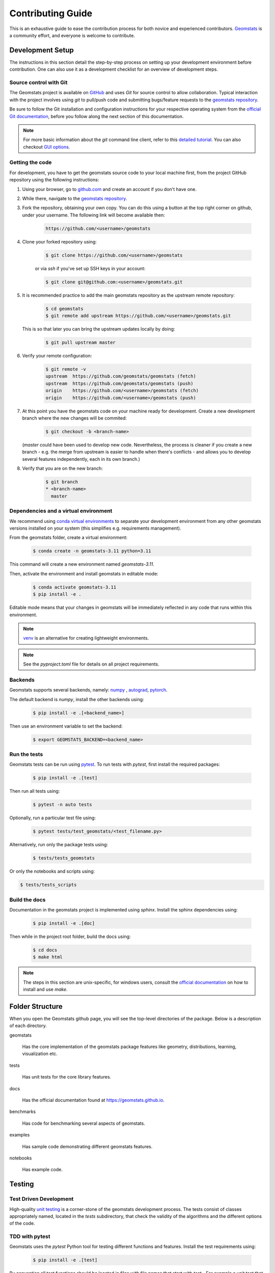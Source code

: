 .. _contributing:

==================
Contributing Guide
==================

This is an exhaustive guide to ease the contribution
process for both novice and experienced contributors.
`Geomstats <https://github.com/geomstats/geomstats>`_ is a 
community effort, and everyone is welcome to contribute.


.. _dev-setup:

Development Setup
=================

The instructions in this section detail the step-by-step
process on setting up your development environment before
contribution. One can also use it as a development checklist
for an overview of development steps.


.. _source-control:

Source control with Git
-----------------------

The Geomstats project is available on `GitHub <https://github.com/geomstats/geomstats>`_ and uses `Git` for source control to allow collaboration.
Typical interaction with the project involves using `git` to pull/push code and 
submitting bugs/feature requests to the `geomstats repository <https://github.com/geomstats/geomstats>`_.

Be sure to follow the Git installation and configuration instructions for your
respective operating system from the 
`official Git documentation <https://git-scm.com/book/en/v2/Getting-Started-Installing-Git>`_, 
before you follow along the next section of this documentation.

.. note::
   For more basic information about the `git` command line client, refer to 
   this `detailed tutorial <https://docs.github.com/en/get-started/using-git/about-git>`_.
   You can also checkout `GUI options <https://git-scm.com/downloads/guis/>`_.


.. _getting-the-code:

Getting the code
-----------------

For development, you have to get the geomstats source code to your local machine first,
from the project GitHub repository using the following instructions:

#. Using your browser, go to `github.com <https://github.com>`_ and create an account if you don't have one.

#. While there, navigate to the `geomstats repository <https://github.com/geomstats/geomstats>`_.

#. Fork the repository, obtaining your own copy. You can do this  using a button at the top right corner on github, under your username. The following link will become available then:

    .. code-block:: bash

      https://github.com/<username>/geomstats
   

#. Clone your forked repository using:

    .. code-block:: bash

      $ git clone https://github.com/<username>/geomstats

    or via `ssh` if you've set up SSH keys in your account:

    .. code-block:: bash

      $ git clone git@github.com:<username>/geomstats.git


#. It is recommended practice to add the main geomstats repository as the upstream remote repository:

    .. code-block:: bash

      $ cd geomstats
      $ git remote add upstream https://github.com/<username>/geomstats.git

   This is so that later you can bring the upstream updates locally by doing:

       .. code-block:: bash

          $ git pull upstream master


#. Verify your remote configuration:

    .. code-block:: bash

      $ git remote -v
      upstream	https://github.com/geomstats/geomstats (fetch)
      upstream	https://github.com/geomstats/geomstats (push)
      origin	https://github.com/<username>/geomstats (fetch)
      origin	https://github.com/<username>/geomstats (push)


#. | At this point you have the geomstats code on your machine ready for development. Create a new development branch where the new changes will be commited:

    .. code-block:: bash

      $ git checkout -b <branch-name>
   
   (`master` could have been used to develop new code. Nevertheless, the process is cleaner if you create a new branch - e.g. the merge from upstream is easier to handle when there's conflicts - and allows you to develop several features independently, each in its own branch.)

#. Verify that you are on the new branch:

    .. code-block:: bash

      $ git branch
      * <branch-name>
        master


.. _dependencies

Dependencies and a virtual environment
---------------------------------------

We recommend using `conda virtual environments <https://docs.conda.io/projects/conda/en/latest/user-guide/tasks/manage-environments.html>`_ to separate your development environment from any other geomstats versions installed on your system (this simplifies e.g. requirements management). 

From the geomstats folder, create a virtual environment:

    .. code-block:: bash

      $ conda create -n geomstats-3.11 python=3.11


This command will create a new environment named `geomstats-3.11`.


Then, activate the environment and install geomstats in editable mode:

  .. code-block:: bash

    $ conda activate geomstats-3.11
    $ pip install -e .


Editable mode means that your changes in geomstats will be immediately reflected in any code that runs within this environment.


.. note::
  `venv <https://docs.python.org/3/library/venv.html>`_ is an alternative for creating lightweight environments.


.. note::
   See the `pyproject.toml` file for details on all project requirements.


.. _backends-dev

Backends
--------

Geomstats supports several backends, namely: `numpy <https://numpy.org/doc/>`_ , 
`autograd <https://autograd.readthedocs.io/en/latest/>`_,
`pytorch <https://pytorch.org/docs/stable/index.html>`_.

The default backend is `numpy`, install the other backends using:

    .. code-block:: bash  

      $ pip install -e .[<backend_name>]

Then use an environment variable to set the backend:

    .. code-block:: bash

      $ export GEOMSTATS_BACKEND=<backend_name>


.. _run tests

Run the tests
--------------

Geomstats tests can be run using `pytest <https://docs.pytest.org/en/7.1.x/>`_.
To run tests with `pytest`, first install the required packages:

    .. code-block:: bash 

      $ pip install -e .[test]


Then run all tests using:

    .. code-block:: bash 

      $ pytest -n auto tests


Optionally, run a particular test file using:

    .. code-block:: bash 

      $ pytest tests/test_geomstats/<test_filename.py>


Alternatively, run only the package tests using:

   .. code-block:: bash 

         $ tests/tests_geomstats


Or only the notebooks and scripts using:

.. code-block:: bash 

         $ tests/tests_scripts


.. _build-the-docs:

Build the docs
--------------

Documentation in the geomstats project is implemented using `sphinx`.
Install the sphinx dependencies using:

    .. code-block:: bash 

      $ pip install -e .[doc]

Then while in the project root folder, build the docs using:

    .. code-block:: bash 

      $ cd docs
      $ make html


.. note::

  The steps in this section are unix-specific, for windows users, consult the `official documentation <http://gnuwin32.sourceforge.net/packages/make.htm>`_ on how to install and use `make`.


Folder Structure
=================

When you open the Geomstats github page, you will see the top-level directories of the package. 
Below is a description of each directory.

geomstats

  Has the core implementation of the geomstats package features like 
  geometry, distributions, learning, visualization etc.

tests

  Has unit tests for the core library features.

docs

  Has the official documentation found at https://geomstats.github.io.

benchmarks

  Has code for benchmarking several aspects of geomstats.

examples

  Has sample code demonstrating different geomstats features.

notebooks

  Has example code.


Testing
========

Test Driven Development
-------------------------

High-quality `unit testing <https://en.wikipedia.org/wiki/Unit_testing>`_
is a corner-stone of the geomstats development process.
The tests consist of classes appropriately named, located in the `tests`
subdirectory, that check the validity of the algorithms and the
different options of the code.


TDD with pytest
-----------------

Geomstats uses the `pytest` Python tool for testing different functions and features.
Install the test requirements using:

    .. code-block:: bash 

      $ pip install -e .[test]

By convention all test functions should be located in files with file names
that start with `test_`. For example a unit test that exercises the Python
addition functionality can be written as follows:

    .. code-block:: bash 

      # test_add.py

      def add(x, y):
         return x + y

      def test_capital_case():
         assert add(4, 5) == 9

Use an `assert` statement to check that the function under test returns
the correct output. Then run the test using:

    .. code-block:: bash 

      $ pytest test_add.py


.. _run-tests-geomstats

Writing tests for geomstats
----------------------------

For each function `my_fun` that you implement in a given `my_module.py`, 
you should add the corresponding test
function `test_my_fun` in the file `test_my_module.py`. 

We expect code coverage of new features to be at least 90%, which is 
automatically verified by the `codecov` software when you submit a PR. 
You should also add `test_my_fun_vect` tests to ensure that your code 
is vectorized.

Running tests
--------------

First, run the tests related to your changes. For example, if you changed
something in `geomstats/spd_matrices_space.py`, you can run tests by file name:

    .. code-block:: bash 

      $ pytest tests/tests_geomstats/test_spd_matrices.py

Then run the tests of the whole codebase to check that your feature is
not breaking anything:

    .. code-block:: bash 

      $ pytest tests/test_geomstats/

This way, further modifications on the code base are guaranteed
to be consistent with the desired behavior. Merging your PR 
should not break any test.


Workflow of a contribution 
===========================

The best way to start contributing is by finding a part of the project that is more familiar to you (e.g. a specific manifold or metric, a learning algoritgm, etc). Instead, if these concepts are new to you and you would like to contribute while learning, look at some of the existing issues.


.. _new-contributors:

Create or choose an issue for new contributors
----------------------------------------------

New contributors should look for the following tags when searching for issues.  We
strongly recommend that new contributors tackle `easy` issues first. This helps
the contributor become familiar with the contribution workflow, and for the core
devs to become acquainted with the contributor; besides, we frequently
underestimate how easy an issue is to solve!

.. topic:: good first issue tag

    A great way to start contributing to geomstats is to pick an item from
    the list of `good first issues
    <https://github.com/geomstats/geomstats/issues?q=is%3Aopen+is%3Aissue+label%3A%22good+first+issue%22>`_
    in the issue tracker. Resolving these issues will allow you to start contributing
    to the project without much prior knowledge. If you have already contributed
    to geomstats, you should look at easy issues instead.

.. topic:: starter project tag

    If you have already contributed to geomstats, another great way to contribute
    to geomstats is to pick an item from the list of `starter project
    <https://github.com/geomstats/geomstats/labels/starter%project>`_ in the issue
    tracker. Your assistance in this area will be greatly appreciated by the
    more experienced developers as it helps free up their time to concentrate on
    other issues.

.. topic:: help wanted tag

    We often use the help wanted tag to mark issues regardless of difficulty. Additionally,
    we use the help wanted tag to mark Pull Requests which have been abandoned
    by their original contributor and are available for someone to pick up where the original
    contributor left off. The list of issues with the help wanted tag can be found
    `here <https://github.com/geomstats/geomstats/labels/help%20wanted>`__ .

    Note that not all issues which need contributors will have this tag.


Making changes
---------------

The preferred way to contribute to geomstats is to fork the `main
repository <https://github.com/geomstats/geomstats/>`__ and submit a "pull request" (PR).

Follow the guidelines detailed in :ref:`getting-the-code` to setup the development environment.
Then, follow the next steps before submitting a PR:

#. Synchronize your master branch with the upstream master branch:

    .. code-block:: bash 

        $ git checkout master
        $ git pull upstream master

#. | Create a feature branch to hold your development changes:

    .. code-block:: bash 

        $ git checkout -b <branch-name>

#. Make changes.

#. When you're done editing, add changed files using ``git add`` and then ``git commit``:

    .. code-block:: bash 

       $ git add <modified_files>
       $ git commit -m "Add my feature"

   to record your changes. Your commit message should respect the `good
   commit messages guidelines <https://git-scm.com/book/en/v2/Distributed-Git-Contributing-to-a-Project>`_. (`How to Write a Git Commit Message <https://cbea.ms/git-commit/>`_ also provides good advice.)

   .. note::
      Before commit, make sure you have run the `black <https://github.com/psf/black>`_ and 
      `flake8 <https://github.com/PyCQA/flake8>`_ tools for proper code formatting.

   Then push the changes to your GitHub account with:

    .. code-block:: bash 

         $ git push origin <branch-name>

   Use the `-u` flag if the branch does not exist yet remotely.

#. Follow `these <https://help.github.com/articles/creating-a-pull-request-from-a-fork>`_
   instructions to create a pull request from your fork. This will send an
   email to the committers. You may want to consider sending an email to the
   mailing list hi@geomstats.ai for more visibility.

#. Repeat 3. and 4. following the reviewers requests. 


It is often helpful to keep your local feature branch synchronized with the
latest changes of the main geomstats repository. Bring remote changes locally:

    .. code-block:: bash 

      $ git checkout master
      $ git pull upstream master

And then merge them into your branch:

    .. code-block:: bash 

      $ git checkout <branch-name>
      $ git merge master


.. note::
   Refer to the
   `Git documentation related to resolving merge conflict using the command
   line <https://help.github.com/articles/resolving-a-merge-conflict-using-the-command-line/>`_.
   The `Git documentation <https://git-scm.com/documentation>`_ and
   http://try.github.io are excellent resources to get started with git,
   and understanding all of the commands shown here.

Pull Request Checklist
----------------------

In order to ease the reviewing process, we recommend that your contribution
complies with the following rules. The **bolded** ones are especially important:

#. **Give your pull request a helpful title.** This summarises what your
   contribution does. This title will often become the commit message once
   merged so it should summarise your contribution for posterity. In some
   cases `Fix <ISSUE TITLE>` is enough. `Fix #<ISSUE NUMBER>` is never a
   good title.

#. **Make sure that your code is** `vectorized
   <https://www.geeksforgeeks.org/vectorization-in-python/>`_. For vectorized matrix operations we recommend using the
   methods of the  `Matrices <https://github.com/geomstats/geomstats/blob/master/geomstats/geometry/matrices.py>`_
   class instead of lower level backend functions, as they are automatically vectorized.

#. **Submit your code with associated unit tests**. High-quality
   `unit testing <https://en.wikipedia.org/wiki/Unit_testing>`_
   is a corner-stone of the geomstats development process.
   The tests are functions appropriately named, located in the `tests`
   subdirectory, that check the validity of the algorithms and the
   different options of the code. For each function `my_fun` that you
   implement in a given `my_module.py`, you should add the corresponding test
   function `test_my_fun` in the file `test_my_module.py`. We expect code
   coverage of new features to be at least 90%, which is automatically verified
   by the `codecov` software when you submit a PR. You should also add
   `test_my_fun_vect` tests to ensure that your code is vectorized.

#. **Make sure your code passes all unit tests**. First,
   run the tests related to your changes. For example, if you changed
   something in `geomstats/spd_matrices_space.py`::

        $ pytest tests/tests_geomstats/test_spd_matrices.py

   and then run the tests of the whole codebase to check that your feature is
   not breaking any of them::

        $ pytest tests/

   This way, further modifications on the code base are guaranteed
   to be consistent with the desired behavior. Merging your PR should not break
   any test in any backend.

#. **Make sure that your PR follows Python international style guidelines**,
   `PEP8 <https://www.python.org/dev/peps/pep-0008>`_. The `flake8` package
   automatically checks for style violations when you
   submit your PR. We recommend installing flake8 with its plugins on your
   machine by running::

    $ pip install -e .[dev]

   Then before any commit, run::

    $ flake8 geomstats tests

   To prevent adding commits which fail to adhere to the PEP8 guidelines, we
   include a `pre-commit <https://pre-commit.com/>`_ config, which immediately
   invokes flake8 on all files staged for commit when running `git commit`. To
   enable the hook, simply run `pre-commit install` after installing
   `pre-commit` either manually via `pip` or as part of the development requirements.

   Please avoid reformatting parts of the file that your pull request doesn't
   change, as it distracts during code reviews.

#. **Make sure that your PR follows geomstats coding style and API** (see :ref:`coding-guidelines`). Ensuring style consistency throughout
   geomstats allows using tools to automatically parse the codebase,
   for example searching all instances where a given function is used,
   or use automatic find-and-replace during code's refactorizations. It
   also speeds up the code review and acceptance of PR, as the maintainers
   do not spend time getting used to new conventions and coding preferences.

#. **Make sure your code is properly documented**, and **make
   sure the documentation renders properly**. To build the documentation, please
   see our :ref:`contribute_documentation` guidelines. The plugin
   flake8-docstrings automatically checks that your the documentation follows
   our guidelines when you submit a PR.

#. Often pull requests resolve one or more other issues (or pull requests).
   If merging your pull request means that some other issues/PRs should
   be closed, you should `use keywords to create link to them
   <https://github.com/blog/1506-closing-issues-via-pull-requests/>`_
   (e.g., ``fixes #1234``; multiple issues/PRs are allowed as long as each
   one is preceded by a keyword). Upon merging, those issues/PRs will
   automatically be closed by GitHub. If your pull request is simply
   related to some other issues/PRs, create a link to them without using
   the keywords (e.g., ``see also #1234``).

#. PRs should often substantiate the change, through benchmarks of
   performance and efficiency or through examples of usage. Examples also
   illustrate the features and intricacies of the library to users. Have a
   look at other examples in the `examples/
   <https://github.com/geomstats/geomstats/tree/master/examples>`_
   subdirectory for reference. Examples should demonstrate why the new
   functionality is useful in practice and, if possible, compare it to other
   methods available in geomstats.

#. | **The user guide should also include expected time and space complexity**
    of the algorithm and scalability, e.g. "this algorithm can scale to a
    large number of samples > 100000, but does not scale in dimensionality:
    n_features is expected to be lower than 100".

#. **Each PR needs to be accepted by a core developer** before being merged.

You can also check our :ref:`code_review` to get an idea of what reviewers
will expect.

Bonus points for contributions that include a performance analysis with
a benchmark script and profiling output (please report on the mailing
list hi@geomstats.ai or on the GitHub issue).

.. note::

  The current state of the geomstats code base is not compliant with
  all of those guidelines, but we expect that enforcing those constraints
  on all new contributions will get the overall code base quality in the
  right direction.


Stalled Pull Requests
---------------------

As contributing a feature can be a lengthy process, some
pull requests appear inactive but unfinished. In such a case, taking
them over is a great service for the project.

A good etiquette to take over is:

* **Determine if a PR is stalled**

  * A pull request may have the label "stalled" or "help wanted" if we
    have already identified it as a candidate for other contributors.

  * To decide whether an inactive PR is stalled, ask the contributor if
    she/he plans to continue working on the PR in the near future.
    Failure to respond within 2 weeks with an activity that moves the PR
    forward suggests that the PR is stalled and will result in tagging
    that PR with "help wanted".

    Note that if a PR has received earlier comments on the contribution
    that have had no reply in a month, it is safe to assume that the PR
    is stalled and to shorten the wait time to one day.

* **Taking over a stalled PR**: To take over a PR, it is important to
  comment on the stalled PR that you are taking over and to link from the
  new PR to the old one. The new PR should be created by pulling from the
  old one.


.. _coding-guidelines:

Coding Style Guidelines
=======================

The following are some guidelines on how new code should be written. Of
course, there are special cases and there will be exceptions to these
rules. However, following these rules when submitting new code makes
the review easier so new code can be integrated in less time. Uniformly
formatted code makes it easier to share code ownership.

In addition to the PEP8 standards, geomstats follows the following
guidelines:

#. Use underscores to separate words in non class names: ``n_samples``
   rather than ``nsamples``.

#. Avoid single-character variable names. This prevents using automatic
   tools to find-and-replace code, as searching for ``x`` in geomstats
   will return the whole database. At least 3 characters are advised
   for a variable name.

#. Use meaningful function and variable names. The naming should help
   the maintainers reading faster through your code. Thus, ``my_array``,
   ``aaa``, ``result``, ``res`` are generally bad variable names,
   whereas ``rotation_vec`` or ``symmetric_mat`` read well.

#. Avoid comment in the code, the documentation goes in the docstrings.
   This allows the explanations to be included in the documentation
   generated automatically on the website. Furthermore, forbidding comments
   forces us to write clean code, and clean docstrings.

#. Follow geomstats' API. For example, points on manifolds are denoted
   ``point``, tangent vectors ``tangent_vec``, matrices ``mat``, exponential
   ``exp`` and logarithms ``log``.

#. Avoid multiple statements on one line. Divide complex computations on several
   lines. Prefer a line return after a control flow statement (``if``/``for``).

#. **Don't use** ``import *`` **in any case**. It is considered harmful
   by the `official Python recommendations
   <https://docs.python.org/2/howto/doanddont.html#from-module-import>`_.
   It makes the code harder to read as the origin of symbols is no
   longer explicitly referenced, but most important, it prevents
   using a static analysis tool like `pyflakes
   <https://divmod.readthedocs.io/en/latest/products/pyflakes.html>`_ to
   automatically find bugs in geomstats.

#. Avoid the use of ``import ... as`` and of ``from ... import foo, bar``,
   i.e. do not rename modules or modules' functions, because you would create
   objects living in several namespaces which creates confusion (see
   `Language Constructs You Should Not Use <https://docs.python.org/2/howto/doanddont.html#language-constructs-you-should-not-use>`_).
   Keeping the original namespace ensures naming consistency in the codebase
   and speeds up the code reviews: co-developpers and maintainers do not have
   to check if you are using the original module's method or if you have
   overwritten it.

#. Use double quotes `"` and not single quotes `'` for strings.


#. | If you need several lines for a function call, use the syntax:

    .. code-block:: python 

       my_function_with_a_very_long_name(
          my_param_1=value_1, my_param_2=value_2)

    and not:

      .. code-block:: python

         my_function_with_a_very_long_name(my_param_1=value_1,
                                           my_param_2=value_2)

    as the indentation will break and raise a flake8 error if the name
    of the function is changed.



These guidelines can be revised and modified at any time, the only constraint
is that they should remain consistent through the codebase. To change geomstats
style guidelines, submit a PR to this contributing file, together with the
corresponding changes in the codebase.

.. _contribute_documentation:

Documentation
=============

We are glad to accept any sort of documentation: function docstrings,
reStructuredText documents (like this one), tutorials, etc. reStructuredText
documents live in the source code repository under the ``docs/`` directory.

Building the Documentation
--------------------------

Building the documentation requires installing specific requirements::

   pip install -e .[doc]

To build the documentation, follow the steps discussed in `build the docs`_ to install other dependecies 
and build the documentation.

Writing Docstrings
-------------------

Intro to Docstrings
~~~~~~~~~~~~~~~~~~~


A docstring is a well-formatted description of your function/class/module which includes
its purpose, usage, and other information.

There are different markdown languages/formats used for docstrings in Python. The most common
three are reStructuredText, numpy, and google docstring styles. For geomstats, we are
using the numpy docstring standard.
When writing up your docstrings, please review the `NumPy docstring guide <https://numpydoc.readthedocs.io/en/latest/format.html>`_
to understand the role and syntax of each section. Following this syntax is important not only for readability,
it is also required for automated parsing for inclusion into our generated API Reference.

You can look at these for any object by printing out the ``__doc__`` attribute.
Try this out with the np.array class and the np.mean function to see good examples::

    >>> import numpy as np
    >>> print(np.mean.__doc__)

The Anatomy of a Docstring
~~~~~~~~~~~~~~~~~~~~~~~~~~

These are some of the most common elements for functions (and ones we’d like you to add where appropriate):

#. Summary - a one-line (here <79 char) description of the object

   a. Begins immediately after the first """ with a capital letter, ends with a period

   b. If describing a function, use a verb with the imperative mood (e.g. **Compute** vs Computes)

   c. Use a verb which is as specific as possible, but default to Compute when uncertain (as opposed to Calculate or Evaluate, for example)

#. Description - a more informative multi-line description of the function

   a. Separated from the summary line by a blank line

   b. Begins with a capital letter and ends with period

#. Parameters - a formatted list of arguments with type information and description

   a. On the first line, state the parameter name, type, and shape when appropriate. The parameter name should be separated from the rest of the line by a ``:`` (with a space on either side). If a parameter is optional, write ``Optional, default: default_value.`` as a separate line in the description.
   b. On the next line, indent and write a summary of the parameter beginning with a capital letter and ending with a period.

   c. See :ref:`docstring-examples`.

#. Returns (esp. for functions) - a formatted list of returned objects type information and description

   a. The syntax here is the same as in the parameters section above.

   b. See :ref:`docstring-examples`.

If documenting a class, you would also want to include an Attributes section.
There are many other optional sections you can include which are very helpful.
For example: Raises, See Also, Notes, Examples, References, etc.

N.B. Within Notes, you can
	- include LaTex code
	- cite references in text using ids placed in References


.. _docstring-examples:

Docstring Examples
~~~~~~~~~~~~~~~~~~

Here's a generic docstring template::

   def my_method(self, my_param_1, my_param_2="vector"):
      """Write a one-line summary for the method.

      Write a description of the method, including "big O"
      (:math:`O\left(g\left(n\right)\right)`) complexities.

      Parameters
      ----------
      my_param_1 : array-like, shape=[..., dim]
         Write a short description of parameter my_param_1.
      my_param_2 : str, {"vector", "matrix"}
         Write a short description of parameter my_param_2.
         Optional, default: "vector".

      Returns
      -------
      my_result : array-like, shape=[..., dim, dim]
         Write a short description of the result returned by the method.

      Notes
      -----
      If relevant, provide equations with (:math:)
      describing computations performed in the method.

      Example
      -------
      Provide code snippets showing how the method is used.
      You can link to scripts of the examples/ directory.

      Reference
      ---------
      If relevant, provide a reference with associated pdf or
      wikipedia page.
      """

And here's a filled-in example from the Scikit-Learn project, modified to our syntax::

   def fit_predict(self, X, y=None, sample_weight=None):
      """Compute cluster centers and predict cluster index for each sample.

      Convenience method; equivalent to calling fit(X) followed by
      predict(X).

      Parameters
      ----------
      X : {array-like, sparse_matrix} of shape=[..., n_features]
         New data to transform.
      y : Ignored
         Not used, present here for API consistency by convention.
      sample_weight : array-like, shape [...,], optional
         The weights for each observation in X. If None, all observations
         are assigned equal weight (default: None).

      Returns
      -------
      labels : array, shape=[...,]
         Index of the cluster each sample belongs to.
      """
      return self.fit(X, sample_weight=sample_weight).labels_

In general, have the following in mind:

   #. Use built-in Python types. (``bool`` instead of ``boolean``)

   #. Use ``[`` for defining shapes: ``array-like, shape=[..., dim]``

   #. If a shape can vary, use a list-like notation:
      ``array-like, shape=[dimension[:axis], n, dimension[axis:]]``

   #. For strings with multiple options, use brackets:
      ``input: str, {"log", "squared", "multinomial"}``

   #. 1D or 2D data can be a subset of
      ``{array-like, ndarray, sparse matrix, dataframe}``. Note that
      ``array-like`` can also be a ``list``, while ``ndarray`` is explicitly
      only a ``numpy.ndarray``.

   #. Add "See Also" in docstrings for related classes/functions.
      "See Also" in docstrings should be one line per reference,
      with a colon and an explanation.

For Class and Module Examples see the `scikit-learn _weight_boosting.py module
<https://github.com/scikit-learn/scikit-learn/blob/b194674c4/sklearn/ensemble/_weight_boosting.py#L285>`_.
The class AdaBoost has a great example using the elements we’ve discussed here.
Of course, these examples are rather verbose, but they’re good for
understanding the components.

When editing reStructuredText (``.rst``) files, try to keep line length under
80 characters (exceptions include links and tables).

.. _code_review:

Code Review Guidelines
======================

Reviewing code contributed to the project as PRs is a crucial component of
geomstats development. We encourage anyone to start reviewing code of other
developers. 

The code review process is often highly educational for everybody
involved. This is particularly appropriate if it is a feature you would like to
use, and so can respond critically about whether the PR meets your needs. While
each pull request needs to be signed off by two core developers, you can speed
up this process by providing your feedback.

Here are a few important aspects that need to be covered in any code review,
from high-level questions to a more detailed check-list.

- Do we want this in the library? Is it likely to be used? Do you, as
  a geomstats user, like the change and intend to use it? Is it in
  the scope of geomstats? Will the cost of maintaining a new
  feature be worth its benefits?

- Is the code consistent with the API of geomstats? Are public
  functions/classes/parameters well named and intuitively designed?

- Are all public functions/classes and their parameters, return types, and
  stored attributes named according to geomstats conventions and documented
  clearly?

- Is every public function/class tested? Are a reasonable set of
  parameters, their values, value types, and combinations tested? Do
  the tests validate that the code is correct, i.e. doing what the
  documentation says it does? If the change is a bug-fix, is a
  non-regression test included? Look at `this
  <https://jeffknupp.com/blog/2013/12/09/improve-your-python-understanding-unit-testing>`__
  to get started with testing in Python.

- Do the tests pass in the continuous integration build? If
  appropriate, help the contributor understand why tests failed.

- Do the tests cover every line of code (see the coverage report in the build
  log)? If not, are the lines missing coverage good exceptions?

- Is the code easy to read and low on redundancy? Should variable names be
  improved for clarity or consistency?

- Could the code easily be rewritten to run much more efficiently for
  relevant settings?

- Will the new code add any dependencies on other libraries? (this is
  unlikely to be accepted)

- Does the documentation render properly (see the
  :ref:`contribute_documentation` section for more details), and are the plots
  instructive?

- Upon merging, use the ``Rebase and Merge`` option to keep git history clean.

Reporting bugs and features 
===========================

Sharing bugs and potential new features for the geomstats project is an equally significant conteibution.
We encourage reports for any module including documentation and missing tests.

Issue tracker
-------------

The geomstats project uses the GitHub issue tracker for all bugs and feature reports. 
Therefore, to create an issue navigate to the issue tab on project on Github, and click the `New issue`
button on the upper right corner.

Template of a bug/issue report
------------------------------

We offer two templates for reporting issues, one for  bug reports and another for issues about the 
documentation as shown in the figure below:

.. image:: template.png

If none of these suite your needs, feel free to open an issue with default GitHub blank issue template.

Issue Triaging
==============

Other than reporting bugs, another important aspect of contribution is `issue triaging`. This is
about issue mamanagement and includes certain aspects that are described in the sequel.

Reproducing issues
------------------

Sometimes reported issues need to be verified to acertain if they are actual issues or false alarms. Part of 
triaging is trying to simulate the bugs in their reported environments and other relevant environments. 

We encourage you to help with this and comment on the issue if you can or can not reproduce it as decribed.
This allows core devs to close the issue if it does not require fixing.

Commenting on alternative solutions
------------------------------------

If an issue is verified as valid but the author and/or triager, you can choose to share any valuable information 
to solve the issue before a fix is merged. This helps the issue author and potential contributors to open pull requests
if you do not have time to work on a fix.

Answering questions
--------------------

Some issues are questions about how different aspects of the project work. Part of triaging to provide answers
to these questions that even others in the community may be facing.

Labelling and assigning the issue
-----------------------------------

Part of triaging also involves labeling issues by their types, modules they belong to or even their priority.
See :ref:`new-contributors` on what labels can be applied to issues.
